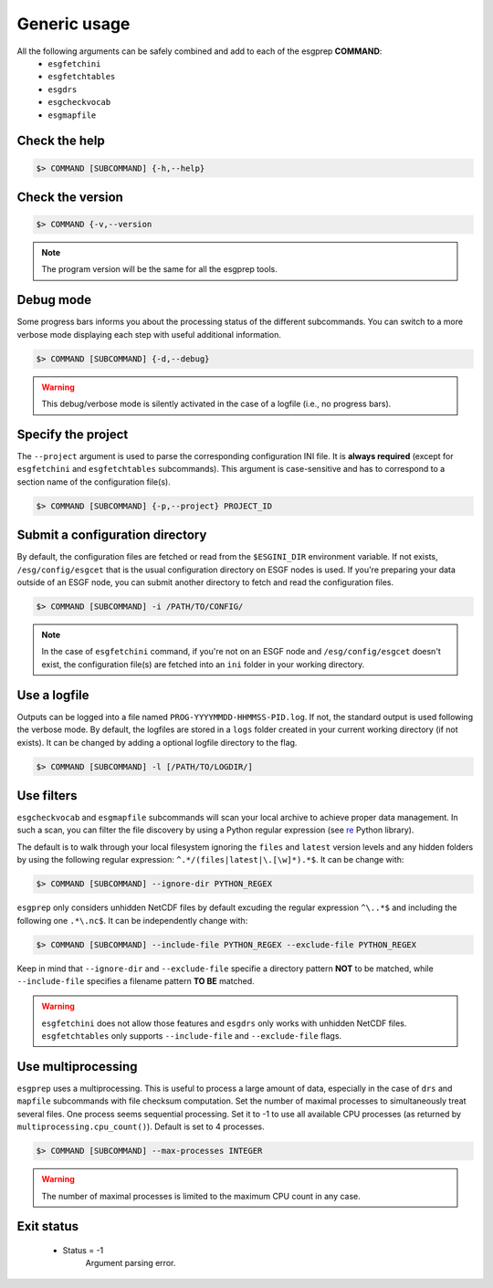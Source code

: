 .. _usage:


Generic usage
=============

All the following arguments can be safely combined and add to each of the esgprep **COMMAND**:
 - ``esgfetchini``
 - ``esgfetchtables``
 - ``esgdrs``
 - ``esgcheckvocab``
 - ``esgmapfile``

Check the help
**************

.. code-block:: bash

    $> COMMAND [SUBCOMMAND] {-h,--help}

Check the version
*****************

.. code-block:: bash

    $> COMMAND {-v,--version

.. note:: The program version will be the same for all the esgprep tools.

Debug mode
**********

Some progress bars informs you about the processing status of the different subcommands. You can switch to a more
verbose mode displaying each step with useful additional information.

.. code-block:: bash

    $> COMMAND [SUBCOMMAND] {-d,--debug}

.. warning::
    This debug/verbose mode is silently activated in the case of a logfile (i.e., no progress bars).

Specify the project
*******************

The ``--project`` argument is used to parse the corresponding configuration INI file. It is **always required**
(except for ``esgfetchini`` and ``esgfetchtables`` subcommands). This argument is case-sensitive and has to
correspond to a section name of the configuration file(s).

.. code-block:: bash

    $> COMMAND [SUBCOMMAND] {-p,--project} PROJECT_ID

Submit a configuration directory
********************************

By default, the configuration files are fetched or read from the ``$ESGINI_DIR`` environment variable. If not exists,
``/esg/config/esgcet`` that is the usual configuration directory on ESGF nodes is used. If you're preparing your data
outside of an ESGF node, you can submit another directory to fetch and read the configuration files.

.. code-block:: bash

    $> COMMAND [SUBCOMMAND] -i /PATH/TO/CONFIG/

.. note::
    In the case of ``esgfetchini`` command, if you're not on an ESGF node and ``/esg/config/esgcet`` doesn't exist,
    the configuration file(s) are fetched into an ``ini`` folder in your working directory.

Use a logfile
*************

Outputs can be logged into a file named ``PROG-YYYYMMDD-HHMMSS-PID.log``. If not, the standard output is used following the verbose mode.
By default, the logfiles are stored in a ``logs`` folder created in your current working directory (if not exists).
It can be changed by adding a optional logfile directory to the flag.

.. code-block:: bash

    $> COMMAND [SUBCOMMAND] -l [/PATH/TO/LOGDIR/]

Use filters
***********

``esgcheckvocab`` and ``esgmapfile`` subcommands will scan your local archive to achieve proper data
management. In such a scan, you can filter the file discovery by using a Python regular expression
(see `re <https://docs.python.org/2/library/re.html>`_ Python library).

The default is to walk through your local filesystem ignoring the ``files`` and ``latest`` version levels
and any hidden folders by using the following regular expression: ``^.*/(files|latest|\.[\w]*).*$``. It can be change
with:

.. code-block:: bash

    $> COMMAND [SUBCOMMAND] --ignore-dir PYTHON_REGEX

``esgprep`` only considers unhidden NetCDF files by default excuding the regular expression ``^\..*$`` and
including the following one ``.*\.nc$``. It can be independently change with:

.. code-block:: bash

    $> COMMAND [SUBCOMMAND] --include-file PYTHON_REGEX --exclude-file PYTHON_REGEX

Keep in mind that ``--ignore-dir`` and ``--exclude-file`` specifie a directory pattern **NOT** to be matched, while
``--include-file`` specifies a filename pattern **TO BE** matched.

.. warning:: ``esgfetchini`` does not allow those features and ``esgdrs`` only works with unhidden
    NetCDF files. ``esgfetchtables`` only supports ``--include-file`` and ``--exclude-file`` flags.

Use multiprocessing
*******************

``esgprep`` uses a multiprocessing. This is useful to process a large amount of data, especially in the case
of ``drs`` and ``mapfile`` subcommands with file checksum computation. Set the number of maximal processes to
simultaneously treat several files. One process seems sequential processing. Set it to -1 to use all available
CPU processes (as returned by ``multiprocessing.cpu_count()``). Default is set to 4 processes.

.. code-block:: bash

    $> COMMAND [SUBCOMMAND] --max-processes INTEGER

.. warning:: The number of maximal processes is limited to the maximum CPU count in any case.

Exit status
***********

 * Status = -1
    Argument parsing error.